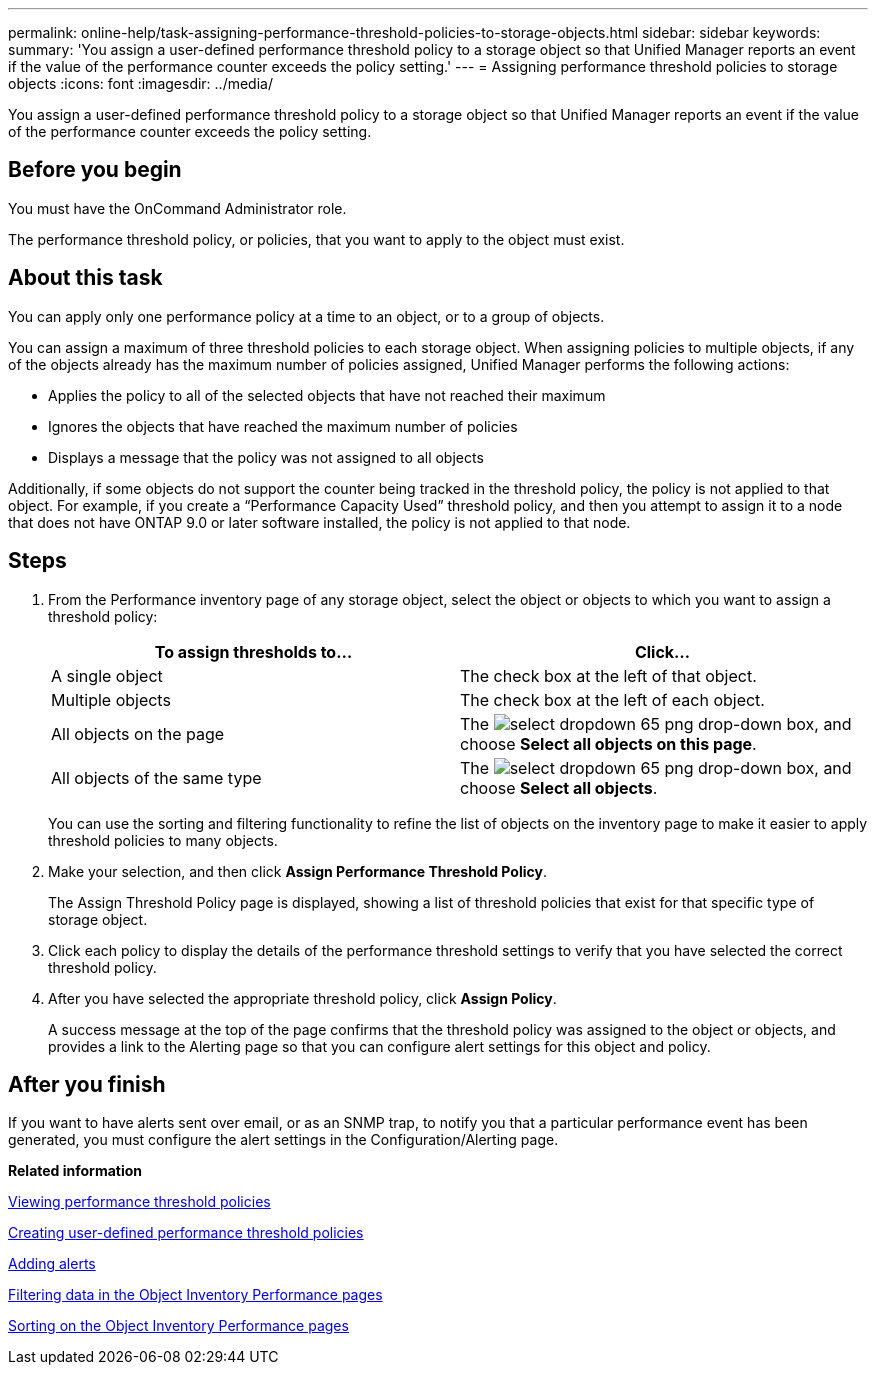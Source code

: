 ---
permalink: online-help/task-assigning-performance-threshold-policies-to-storage-objects.html
sidebar: sidebar
keywords: 
summary: 'You assign a user-defined performance threshold policy to a storage object so that Unified Manager reports an event if the value of the performance counter exceeds the policy setting.'
---
= Assigning performance threshold policies to storage objects
:icons: font
:imagesdir: ../media/

[.lead]
You assign a user-defined performance threshold policy to a storage object so that Unified Manager reports an event if the value of the performance counter exceeds the policy setting.

== Before you begin

You must have the OnCommand Administrator role.

The performance threshold policy, or policies, that you want to apply to the object must exist.

== About this task

You can apply only one performance policy at a time to an object, or to a group of objects.

You can assign a maximum of three threshold policies to each storage object. When assigning policies to multiple objects, if any of the objects already has the maximum number of policies assigned, Unified Manager performs the following actions:

* Applies the policy to all of the selected objects that have not reached their maximum
* Ignores the objects that have reached the maximum number of policies
* Displays a message that the policy was not assigned to all objects

Additionally, if some objects do not support the counter being tracked in the threshold policy, the policy is not applied to that object. For example, if you create a "`Performance Capacity Used`" threshold policy, and then you attempt to assign it to a node that does not have ONTAP 9.0 or later software installed, the policy is not applied to that node.

== Steps

. From the Performance inventory page of any storage object, select the object or objects to which you want to assign a threshold policy:
+
[options="header"]
|===
| To assign thresholds to...| Click...
a|
A single object
a|
The check box at the left of that object.
a|
Multiple objects
a|
The check box at the left of each object.
a|
All objects on the page
a|
The image:../media/select-dropdown-65-png.gif[] drop-down box, and choose *Select all objects on this page*.
a|
All objects of the same type
a|
The image:../media/select-dropdown-65-png.gif[] drop-down box, and choose *Select all objects*.
|===
You can use the sorting and filtering functionality to refine the list of objects on the inventory page to make it easier to apply threshold policies to many objects.

. Make your selection, and then click *Assign Performance Threshold Policy*.
+
The Assign Threshold Policy page is displayed, showing a list of threshold policies that exist for that specific type of storage object.

. Click each policy to display the details of the performance threshold settings to verify that you have selected the correct threshold policy.
. After you have selected the appropriate threshold policy, click *Assign Policy*.
+
A success message at the top of the page confirms that the threshold policy was assigned to the object or objects, and provides a link to the Alerting page so that you can configure alert settings for this object and policy.

== After you finish

If you want to have alerts sent over email, or as an SNMP trap, to notify you that a particular performance event has been generated, you must configure the alert settings in the Configuration/Alerting page.

*Related information*

xref:task-viewing-performance-threshold-policies.adoc[Viewing performance threshold policies]

xref:task-creating-user-defined-performance-threshold-policies.adoc[Creating user-defined performance threshold policies]

xref:task-adding-alerts.adoc[Adding alerts]

xref:task-filtering-on-the-object-inventory-performance-pages.adoc[Filtering data in the Object Inventory Performance pages]

xref:task-sorting-on-the-object-inventory-performance-pages.adoc[Sorting on the Object Inventory Performance pages]
